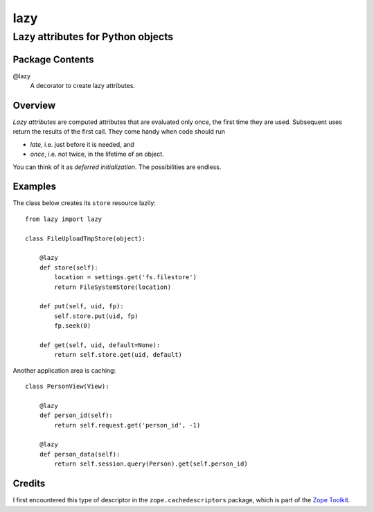 ====
lazy
====
----------------------------------
Lazy attributes for Python objects
----------------------------------

Package Contents
================

@lazy
    A decorator to create lazy attributes.

Overview
========

*Lazy attributes* are computed attributes that are evaluated only
once, the first time they are used.  Subsequent uses return the
results of the first call. They come handy when code should run

- *late*, i.e. just before it is needed, and
- *once*, i.e. not twice, in the lifetime of an object.

You can think of it as *deferred initialization*.
The possibilities are endless.

Examples
========

The class below creates its ``store`` resource lazily::

    from lazy import lazy

    class FileUploadTmpStore(object):

        @lazy
        def store(self):
            location = settings.get('fs.filestore')
            return FileSystemStore(location)

        def put(self, uid, fp):
            self.store.put(uid, fp)
            fp.seek(0)

        def get(self, uid, default=None):
            return self.store.get(uid, default)

Another application area is caching::

    class PersonView(View):

        @lazy
        def person_id(self):
            return self.request.get('person_id', -1)

        @lazy
        def person_data(self):
            return self.session.query(Person).get(self.person_id)

Credits
=======

I first encountered this type of descriptor in the
``zope.cachedescriptors`` package, which is part of the
`Zope Toolkit`_.

.. _`Zope Toolkit`: http://docs.zope.org/zopetoolkit/

